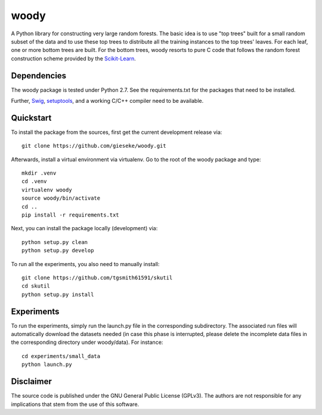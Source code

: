 woody
=====

A Python library for constructing very large random forests. The basic idea is to use "top trees" built for a small random subset of the data and to use these top trees to distribute all the training instances to the top trees' leaves. For each leaf, one or more bottom trees are built. For the bottom trees, woody resorts to pure C code that follows the random forest construction scheme provided by the `Scikit-Learn <http://scikit-learn.org/stable/>`_.

Dependencies
------------

The woody package is tested under Python 2.7. See the requirements.txt for the packages that need to be installed.

Further, `Swig <http://www.swig.org>`_, `setuptools <https://pypi.python.org/pypi/setuptools>`_, and a working C/C++ compiler need to be available. 

Quickstart
----------

To install the package from the sources, first get the current development release via::

  git clone https://github.com/gieseke/woody.git

Afterwards, install a virtual environment via virtualenv. Go to the root of the woody package and type::

    mkdir .venv
    cd .venv
    virtualenv woody
    source woody/bin/activate
    cd ..
    pip install -r requirements.txt

Next, you can install the package locally (development) via::

  python setup.py clean
  python setup.py develop

To run all the experiments, you also need to manually install::

  git clone https://github.com/tgsmith61591/skutil
  cd skutil
  python setup.py install

Experiments
-----------

To run the experiments, simply run the launch.py file in the corresponding subdirectory. The associated run files will automatically download the datasets needed (in case this phase is interrupted, please delete the incomplete data files in the corresponding directory under woody/data). For instance::

  cd experiments/small_data
  python launch.py 

Disclaimer
----------

The source code is published under the GNU General Public License (GPLv3). The authors are not responsible for any implications that stem from the use of this software.

